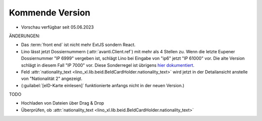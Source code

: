 .. _avanti.changes.coming:

================
Kommende Version
================

- Vorschau verfügbar seit 05.06.2023

ÄNDERUNGEN:

- Das :term:`front end` ist nicht mehr ExtJS sondern React.

- Lino lässt jetzt Dossiernummern (:attr:`avanti.Client.ref`) mit mehr als 4
  Stellen zu. Wenn die letzte Eupener Dossiernummer "IP 6999" vergeben ist,
  schlägt Lino bei Eingabe von "ip6" jetzt "IP 61000" vor. Die alte Version
  schlägt in diesem Fall "IP 7000" vor. Diese Sonderregel ist übrigens `hier
  dokumentiert
  <https://dev.lino-framework.org/specs/avanti/avanti.html#the-legacy-file-number>`__.

- Feld :attr:`nationality_text <lino_xl.lib.beid.BeIdCardHolder.nationality_text>`
  wird jetzt in der Detailansicht anstelle von "Nationalität 2" angezeigt.

- (:guilabel:`[eID-Karte einlesen]` funktionierte anfangs nicht in der neuen
  Version.)

TODO

- Hochladen von Dateien über Drag & Drop
- Überprüfen, ob :attr:`nationality_text <lino_xl.lib.beid.BeIdCardHolder.nationality_text>`
